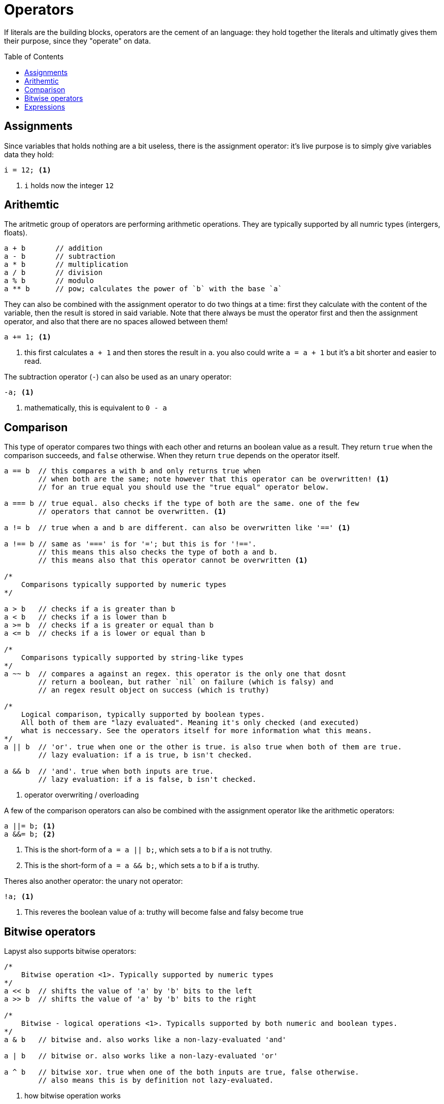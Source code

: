 :icons: font
:source-highlighter: rouge
:toc:
:toc-placement!:

= Operators

If literals are the building blocks, operators are the cement of an language: they hold together the literals and ultimatly gives them their purpose, since they "operate" on data.

toc::[]

== Assignments

Since variables that holds nothing are a bit useless, there is the assignment operator: it's live purpose is to simply give variables data they hold:

[source,lapyst]
----
i = 12; <1>
----
<1> `i` holds now the integer `12`

== Arithemtic

The aritmetic group of operators are performing arithmetic operations.
They are typically supported by all numric types (intergers, floats).

[source,lapyst]
----
a + b       // addition
a - b       // subtraction
a * b       // multiplication
a / b       // division
a % b       // modulo
a ** b      // pow; calculates the power of `b` with the base `a`
----

They can also be combined with the assignment operator to do two things at a time: first they calculate with the content of the variable, then the result is stored in said variable.
Note that there always be must the operator first and then the assignment operator, and also that there are no spaces allowed between them!

[source,lapyst]
----
a += 1; <1>
----
<1> this first calculates `a + 1` and then stores the result in `a`. you also could write `a = a + 1` but it's a bit shorter and easier to read.

The subtraction operator (`-`) can also be used as an unary operator:
[source,lapyst]
----
-a; <1>
----
<1> mathematically, this is equivalent to `0 - a`

== Comparison

This type of operator compares two things with each other and returns an boolean value as a result. They return `true` when the comparison succeeds, and `false` otherwise. When they return `true` depends on the operator itself.

[source,lapyst]
----
a == b  // this compares a with b and only returns true when
        // when both are the same; note however that this operator can be overwritten! <1>
        // for an true equal you should use the "true equal" operator below.

a === b // true equal. also checks if the type of both are the same. one of the few
        // operators that cannot be overwritten. <1>

a != b  // true when a and b are different. can also be overwritten like '==' <1>

a !== b // same as '===' is for '='; but this is for '!=='.
        // this means this also checks the type of both a and b.
        // this means also that this operator cannot be overwritten <1>

/*
    Comparisons typically supported by numeric types
*/

a > b   // checks if a is greater than b
a < b   // checks if a is lower than b
a >= b  // checks if a is greater or equal than b
a <= b  // checks if a is lower or equal than b

/*
    Comparisons typically supported by string-like types
*/
a ~~ b  // compares a against an regex. this operator is the only one that dosnt
        // return a boolean, but rather `nil` on failure (which is falsy) and
        // an regex result object on success (which is truthy)

/*
    Logical comparison, typically supported by boolean types.
    All both of them are "lazy evaluated". Meaning it's only checked (and executed)
    what is neccessary. See the operators itself for more information what this means.
*/
a || b  // 'or'. true when one or the other is true. is also true when both of them are true.
        // lazy evaluation: if a is true, b isn't checked.

a && b  // 'and'. true when both inputs are true.
        // lazy evaluation: if a is false, b isn't checked.

----
<1> operator overwriting / overloading

A few of the comparison operators can also be combined with the assignment operator like the arithmetic operators:

[source,lapyst]
----
a ||= b; <1>
a &&= b; <2>
----
<1> This is the short-form of `a = a || b;`, which sets `a` to `b` if `a` is not truthy.
<2> This is the short-form of `a = a && b;`, which sets `a` to `b` if `a` is truthy.

Theres also another operator: the unary not operator:
[source,lapyst]
----
!a; <1>
----
<1> This reveres the boolean value of `a`: truthy will become false and falsy become true

== Bitwise operators

Lapyst also supports bitwise operators:

[source,lapyst]
----
/*
    Bitwise operation <1>. Typically supported by numeric types
*/
a << b  // shifts the value of 'a' by 'b' bits to the left
a >> b  // shifts the value of 'a' by 'b' bits to the right

/*
    Bitwise - logical operations <1>. Typicalls supported by both numeric and boolean types.
*/
a & b   // bitwise and. also works like a non-lazy-evaluated 'and'

a | b   // bitwise or. also works like a non-lazy-evaluated 'or'

a ^ b   // bitwise xor. true when one of the both inputs are true, false otherwise.
        // also means this is by definition not lazy-evaluated.
----
<1> how bitwise operation works

The bitwise operators above also allows to be combined with an `=` at the end:

[source,lapyst]
----
a <<= b; <1>
a >>= b; <2>

a &= b <3>
a |= b <4>
a ^= b <5>
----
<1> equivalent to `a = a << b;`
<2> equivalent to `a = a >> b;`
<3> equivalent to `a = a & b;`
<3> equivalent to `a = a | b;`
<3> equivalent to `a = a ^ b;`

The bitwise operator group also has one unary operator: the bitwise not:
[source,lapyst]
----
~a;
----

This operator flips (or inverts) all bits from its input (here `a`).

== Expressions

Expressions should be easy when you know math. Its simply a term or a chain of literals, variables, operators and functions:

[source,lapyst]
----
(12 + 2)
(21 - b)
(z * getNumber())
----

You migth notice the parenteses: they are used to "group" expressions together, which can be come handy if you need to change the presedence of operators.

The presedence of operators is the order in which they are executed, you might know this from math: Multiplication and division are calculated before addition and subtraction. Even in a expression like this: `1 + 2 * 3` (the correct result is 7 by the way). If we now want to have the addition be calculated first we need to use parenteses: `(1 + 2) * 3`, and now the result is 9!